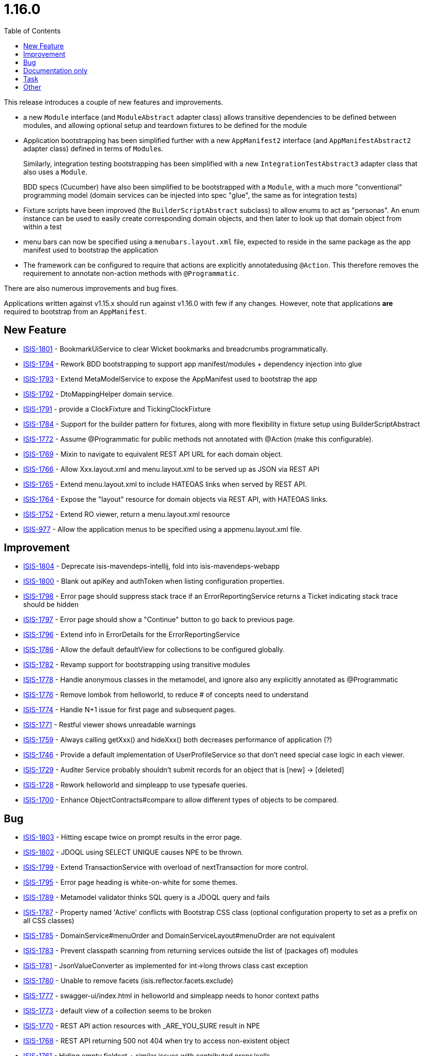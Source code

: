 [[_release-notes_1.16.0]]
= 1.16.0
:notice: licensed to the apache software foundation (asf) under one or more contributor license agreements. see the notice file distributed with this work for additional information regarding copyright ownership. the asf licenses this file to you under the apache license, version 2.0 (the "license"); you may not use this file except in compliance with the license. you may obtain a copy of the license at. http://www.apache.org/licenses/license-2.0 . unless required by applicable law or agreed to in writing, software distributed under the license is distributed on an "as is" basis, without warranties or  conditions of any kind, either express or implied. see the license for the specific language governing permissions and limitations under the license.
:_basedir: ../
:_imagesdir: images/
:toc: right



This release introduces a couple of new features and improvements.

* a new `Module` interface (and `ModuleAbstract` adapter class) allows transitive dependencies to be defined between modules, and allowing optional setup and teardown fixtures to be defined for the module

* Application bootstrapping has been simplified further with a new `AppManifest2` interface (and `AppManifestAbstract2` adapter class) defined in terms of ``Module``s.

+
Similarly, integration testing bootstrapping has been simplified with a new `IntegrationTestAbstract3` adapter class that also uses a `Module`.

+
BDD specs (Cucumber) have also been simplified to be bootstrapped with a `Module`, with a much more "conventional" programming model (domain services can be injected into spec "glue", the same as for integration tests)

* Fixture scripts have been improved (the `BuilderScriptAbstract` subclass) to allow enums to act as "personas".
An enum instance can be used to easily create corresponding domain objects,  and then later to look up that domain object from within a test

* menu bars can now be specified using a `menubars.layout.xml` file, expected to reside in the same package as the app manifest used to bootstrap the application

* The framework can be configured to require that actions are explicitly annotatedusing `@Action`.
This therefore removes the requirement to annotate non-action methods with `@Programmatic`.

There are also numerous improvements and bug fixes.

Applications written against v1.15.x should run against v1.16.0 with few if any changes.
However, note that applications *are* required to bootstrap from an `AppManifest`.





== New Feature

* link:https://issues.apache.org/jira/browse/ISIS-1801[ISIS-1801] - BookmarkUiService to clear Wicket bookmarks and breadcrumbs programmatically.
* link:https://issues.apache.org/jira/browse/ISIS-1794[ISIS-1794] - Rework BDD bootstrapping to support app manifest/modules + dependency injection into glue
* link:https://issues.apache.org/jira/browse/ISIS-1793[ISIS-1793] - Extend MetaModelService to expose the AppManifest used to bootstrap the app
* link:https://issues.apache.org/jira/browse/ISIS-1792[ISIS-1792] - DtoMappingHelper domain service.
* link:https://issues.apache.org/jira/browse/ISIS-1791[ISIS-1791] - provide a ClockFixture and TickingClockFixture
* link:https://issues.apache.org/jira/browse/ISIS-1784[ISIS-1784] - Support for the builder pattern for fixtures, along with more flexibility in fixture setup using BuilderScriptAbstract
* link:https://issues.apache.org/jira/browse/ISIS-1772[ISIS-1772] - Assume @Programmatic for public methods not annotated with @Action (make this configurable).
* link:https://issues.apache.org/jira/browse/ISIS-1769[ISIS-1769] - Mixin to navigate to equivalent REST API URL for each domain object.
* link:https://issues.apache.org/jira/browse/ISIS-1766[ISIS-1766] - Allow Xxx.layout.xml and menu.layout.xml to be served up as JSON via REST API
* link:https://issues.apache.org/jira/browse/ISIS-1765[ISIS-1765] - Extend menu.layout.xml to include HATEOAS links when served by REST API.
* link:https://issues.apache.org/jira/browse/ISIS-1764[ISIS-1764] - Expose the "layout" resource for domain objects via REST API, with HATEOAS links.
* link:https://issues.apache.org/jira/browse/ISIS-1752[ISIS-1752] - Extend RO viewer, return a menu.layout.xml resource
* link:https://issues.apache.org/jira/browse/ISIS-977[ISIS-977] - Allow the application menus to be specified using a appmenu.layout.xml file.


== Improvement

* link:https://issues.apache.org/jira/browse/ISIS-1804[ISIS-1804] - Deprecate isis-mavendeps-intellij, fold into isis-mavendeps-webapp
* link:https://issues.apache.org/jira/browse/ISIS-1800[ISIS-1800] - Blank out apiKey and authToken when listing configuration properties.
* link:https://issues.apache.org/jira/browse/ISIS-1798[ISIS-1798] - Error page should suppress stack trace if an ErrorReportingService returns a Ticket indicating stack trace should be hidden
* link:https://issues.apache.org/jira/browse/ISIS-1797[ISIS-1797] - Error page should show a "Continue" button to go back to previous page.
* link:https://issues.apache.org/jira/browse/ISIS-1796[ISIS-1796] - Extend info in ErrorDetails for the ErrorReportingService
* link:https://issues.apache.org/jira/browse/ISIS-1786[ISIS-1786] - Allow the default defaultView for collections to be configured globally.
* link:https://issues.apache.org/jira/browse/ISIS-1782[ISIS-1782] - Revamp support for bootstrapping using transitive modules
* link:https://issues.apache.org/jira/browse/ISIS-1778[ISIS-1778] - Handle anonymous classes in the metamodel, and ignore also any explicitly annotated as @Programmatic
* link:https://issues.apache.org/jira/browse/ISIS-1776[ISIS-1776] - Remove lombok from helloworld, to reduce # of concepts need to understand
* link:https://issues.apache.org/jira/browse/ISIS-1774[ISIS-1774] - Handle N+1 issue for first page and subsequent pages.
* link:https://issues.apache.org/jira/browse/ISIS-1771[ISIS-1771] - Restful viewer shows unreadable warnings
* link:https://issues.apache.org/jira/browse/ISIS-1759[ISIS-1759] - Always calling getXxx() and hideXxx() both decreases performance of application (?)
* link:https://issues.apache.org/jira/browse/ISIS-1746[ISIS-1746] - Provide a default implementation of UserProfileService so that don't need special case logic in each viewer.
* link:https://issues.apache.org/jira/browse/ISIS-1729[ISIS-1729] - Auditer Service probably shouldn't submit records for an object that is [new] -> [deleted]
* link:https://issues.apache.org/jira/browse/ISIS-1728[ISIS-1728] - Rework helloworld and simpleapp to use typesafe queries.
* link:https://issues.apache.org/jira/browse/ISIS-1700[ISIS-1700] - Enhance ObjectContracts#compare to allow different types of objects to be compared.


== Bug

* link:https://issues.apache.org/jira/browse/ISIS-1803[ISIS-1803] - Hitting escape twice on prompt results in the error page.
* link:https://issues.apache.org/jira/browse/ISIS-1802[ISIS-1802] - JDOQL using SELECT UNIQUE causes NPE to be thrown.
* link:https://issues.apache.org/jira/browse/ISIS-1799[ISIS-1799] - Extend TransactionService with overload of nextTransaction for more control.
* link:https://issues.apache.org/jira/browse/ISIS-1795[ISIS-1795] - Error page heading is white-on-white for some themes.
* link:https://issues.apache.org/jira/browse/ISIS-1789[ISIS-1789] - Metamodel validator thinks SQL query is a JDOQL query and fails
* link:https://issues.apache.org/jira/browse/ISIS-1787[ISIS-1787] - Property named 'Active' conflicts with Bootstrap CSS class (optional configuration property to set as a prefix on all CSS classes)
* link:https://issues.apache.org/jira/browse/ISIS-1785[ISIS-1785] - DomainService#menuOrder and DomainServiceLayout#menuOrder are not equivalent
* link:https://issues.apache.org/jira/browse/ISIS-1783[ISIS-1783] - Prevent classpath scanning from returning services outside the list of (packages of) modules
* link:https://issues.apache.org/jira/browse/ISIS-1781[ISIS-1781] - JsonValueConverter as implemented for int->long throws class cast exception
* link:https://issues.apache.org/jira/browse/ISIS-1780[ISIS-1780] - Unable to remove facets (isis.reflector.facets.exclude)
* link:https://issues.apache.org/jira/browse/ISIS-1777[ISIS-1777] - swagger-ui/index.html in helloworld and simpleapp needs to honor context paths
* link:https://issues.apache.org/jira/browse/ISIS-1773[ISIS-1773] - default view of a collection seems to be broken
* link:https://issues.apache.org/jira/browse/ISIS-1770[ISIS-1770] - REST API action resources with _ARE_YOU_SURE result in NPE
* link:https://issues.apache.org/jira/browse/ISIS-1768[ISIS-1768] - REST API returning 500 not 404 when try to access non-existent object
* link:https://issues.apache.org/jira/browse/ISIS-1761[ISIS-1761] - Hiding empty fieldset + similar issues with contributed props/colls.
* link:https://issues.apache.org/jira/browse/ISIS-1758[ISIS-1758] - cssClass() not working any more if css class definition exists on DomainObjectLayout
* link:https://issues.apache.org/jira/browse/ISIS-1750[ISIS-1750] - SQL Exception when invoke action (inline prompt) not handled correctly in UI
* link:https://issues.apache.org/jira/browse/ISIS-1749[ISIS-1749] - Allow domain object nature of XXX_ENTITY to be specified for JAXB view models
* link:https://issues.apache.org/jira/browse/ISIS-1748[ISIS-1748] - Update HelloWorld & Simpleapp archetype to run under Eclipse
* link:https://issues.apache.org/jira/browse/ISIS-1741[ISIS-1741] - ConcurrentModificationException during startup when launching packaged webapp with jetty
* link:https://issues.apache.org/jira/browse/ISIS-1739[ISIS-1739] - DisableXxx() method is always called while hideXxx() returns true
* link:https://issues.apache.org/jira/browse/ISIS-1738[ISIS-1738] - ObjectMember's compator is not transitive
* link:https://issues.apache.org/jira/browse/ISIS-1730[ISIS-1730] - Invoking an action button which was rendered enabled but which is actually disabled at point of invocation throws stacktrace.
* link:https://issues.apache.org/jira/browse/ISIS-1714[ISIS-1714] - AppManifestAbstract#withConfigurationProperty overwrites value set by -D system property.
* link:https://issues.apache.org/jira/browse/ISIS-1710[ISIS-1710] - AppManifestAbstract#withAdditionalServices replaces rather than appends.
* link:https://issues.apache.org/jira/browse/ISIS-1698[ISIS-1698] - CollectionLayout.defaultView not honored


== Documentation only

* link:https://issues.apache.org/jira/browse/ISIS-1747[ISIS-1747] - Update docs, hints-n-tips for view models


== Task

* link:https://issues.apache.org/jira/browse/ISIS-1465[ISIS-1465] - Release activities for 1.16.0


== Other

* link:https://issues.apache.org/jira/browse/ISIS-383[ISIS-383] - [OUT OF SCOPE] Integrate Apache Lucene or ElasticSearch
* link:https://issues.apache.org/jira/browse/ISIS-724[ISIS-724] - [WON'T FIX] Support HTML file format as a way of specifying dynamic layout facets (similar to .layout.json files currently)
* link:https://issues.apache.org/jira/browse/ISIS-814[ISIS-814] - [WON'T FIX] Provide a better way to handle polymorphic relationships, eg implement a "PolymorphicNavigator service"
* link:https://issues.apache.org/jira/browse/ISIS-1745[ISIS-1745] - [CANNOT REPRODUCE] isis maven plugin (validate) swallows NPEs from DN.
* link:https://issues.apache.org/jira/browse/ISIS-1760[ISIS-1760] - [NOT A PROBLEM] Integration of Apache Isis and Ignite
* link:https://issues.apache.org/jira/browse/ISIS-1790[ISIS-1790] - [DUPLICATE] Concurrent modification exception at startup
